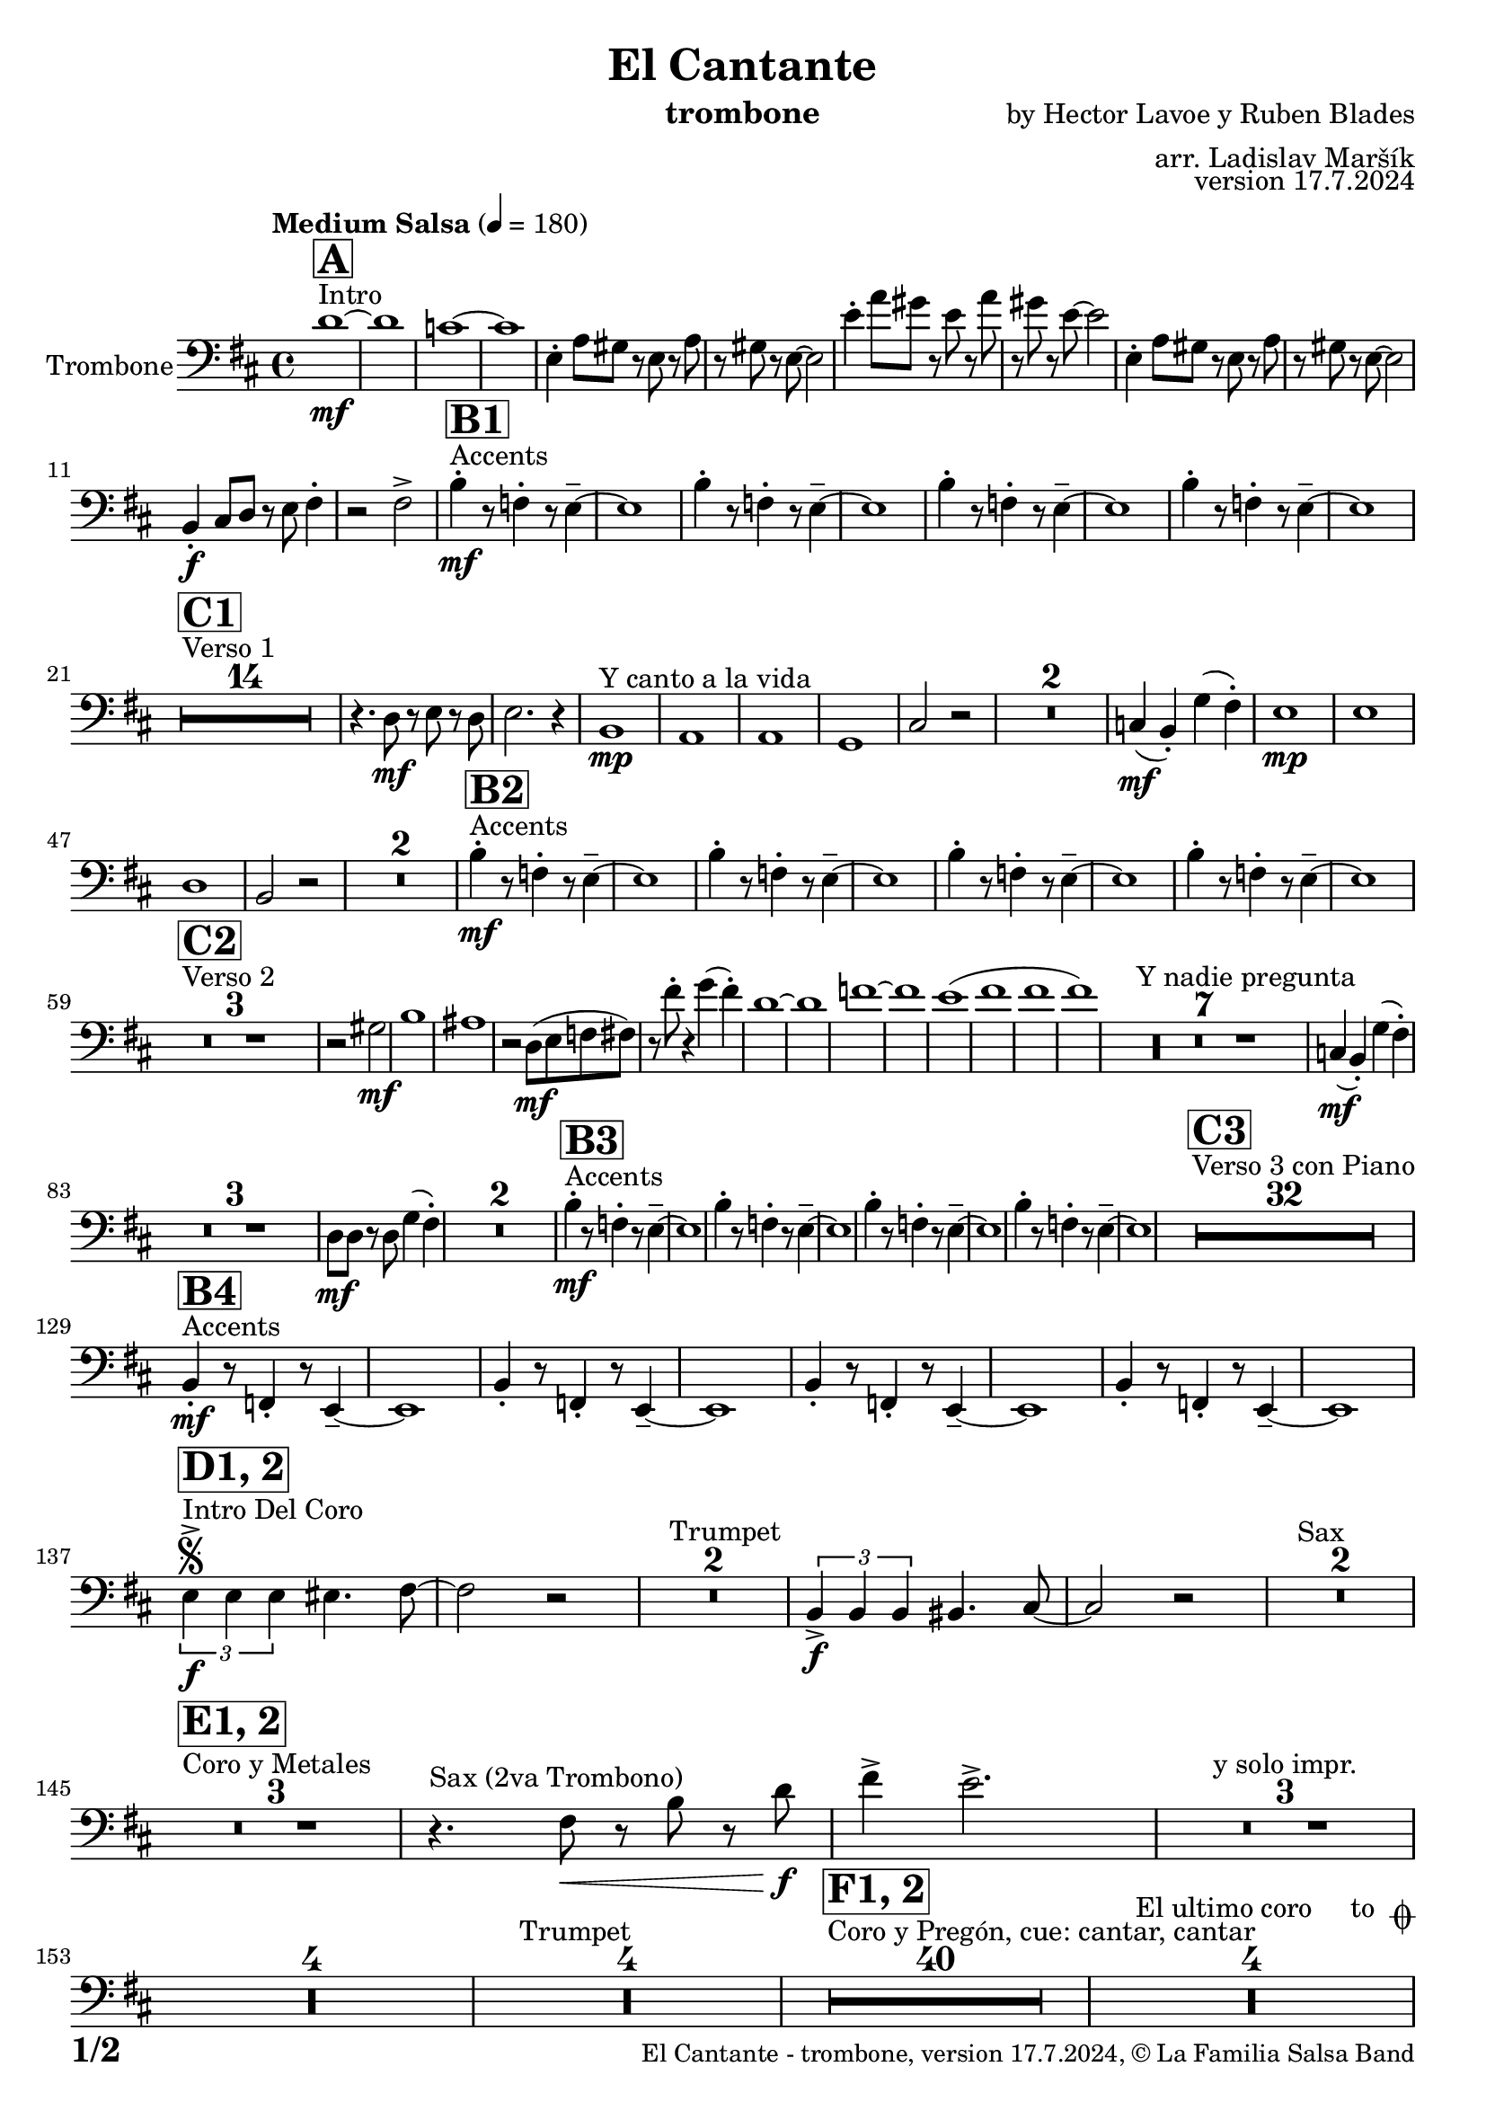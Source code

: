 \version "2.22.2"

% Sheet revision 2022_09

\header {
  title = "El Cantante"
  instrument = "trombone"
  composer = "by Hector Lavoe y Ruben Blades"
  arranger = "arr. Ladislav Maršík"
  opus = "version 17.7.2024"
  copyright = "© La Familia Salsa Band"
}

inst =
#(define-music-function
  (string)
  (string?)
  #{ <>^\markup \abs-fontsize #16 \bold \box #string #})

makePercent = #(define-music-function (note) (ly:music?)
                 (make-music 'PercentEvent 'length (ly:music-length note)))

#(define (test-stencil grob text)
   (let* ((orig (ly:grob-original grob))
          (siblings (ly:spanner-broken-into orig)) ; have we been split?
          (refp (ly:grob-system grob))
          (left-bound (ly:spanner-bound grob LEFT))
          (right-bound (ly:spanner-bound grob RIGHT))
          (elts-L (ly:grob-array->list (ly:grob-object left-bound 'elements)))
          (elts-R (ly:grob-array->list (ly:grob-object right-bound 'elements)))
          (break-alignment-L
           (filter
            (lambda (elt) (grob::has-interface elt 'break-alignment-interface))
            elts-L))
          (break-alignment-R
           (filter
            (lambda (elt) (grob::has-interface elt 'break-alignment-interface))
            elts-R))
          (break-alignment-L-ext (ly:grob-extent (car break-alignment-L) refp X))
          (break-alignment-R-ext (ly:grob-extent (car break-alignment-R) refp X))
          (num
           (markup text))
          (num
           (if (or (null? siblings)
                   (eq? grob (car siblings)))
               num
               (make-parenthesize-markup num)))
          (num (grob-interpret-markup grob num))
          (num-stil-ext-X (ly:stencil-extent num X))
          (num-stil-ext-Y (ly:stencil-extent num Y))
          (num (ly:stencil-aligned-to num X CENTER))
          (num
           (ly:stencil-translate-axis
            num
            (+ (interval-length break-alignment-L-ext)
               (* 0.5
                  (- (car break-alignment-R-ext)
                     (cdr break-alignment-L-ext))))
            X))
          (bracket-L
           (markup
            #:path
            0.1 ; line-thickness
            `((moveto 0.5 ,(* 0.5 (interval-length num-stil-ext-Y)))
              (lineto ,(* 0.5
                          (- (car break-alignment-R-ext)
                             (cdr break-alignment-L-ext)
                             (interval-length num-stil-ext-X)))
                      ,(* 0.5 (interval-length num-stil-ext-Y)))
              (closepath)
              (rlineto 0.0
                       ,(if (or (null? siblings) (eq? grob (car siblings)))
                            -1.0 0.0)))))
          (bracket-R
           (markup
            #:path
            0.1
            `((moveto ,(* 0.5
                          (- (car break-alignment-R-ext)
                             (cdr break-alignment-L-ext)
                             (interval-length num-stil-ext-X)))
                      ,(* 0.5 (interval-length num-stil-ext-Y)))
              (lineto 0.5
                      ,(* 0.5 (interval-length num-stil-ext-Y)))
              (closepath)
              (rlineto 0.0
                       ,(if (or (null? siblings) (eq? grob (last siblings)))
                            -1.0 0.0)))))
          (bracket-L (grob-interpret-markup grob bracket-L))
          (bracket-R (grob-interpret-markup grob bracket-R))
          (num (ly:stencil-combine-at-edge num X LEFT bracket-L 0.4))
          (num (ly:stencil-combine-at-edge num X RIGHT bracket-R 0.4)))
     num))

#(define-public (Measure_attached_spanner_engraver context)
   (let ((span '())
         (finished '())
         (event-start '())
         (event-stop '()))
     (make-engraver
      (listeners ((measure-counter-event engraver event)
                  (if (= START (ly:event-property event 'span-direction))
                      (set! event-start event)
                      (set! event-stop event))))
      ((process-music trans)
       (if (ly:stream-event? event-stop)
           (if (null? span)
               (ly:warning "You're trying to end a measure-attached spanner but you haven't started one.")
               (begin (set! finished span)
                 (ly:engraver-announce-end-grob trans finished event-start)
                 (set! span '())
                 (set! event-stop '()))))
       (if (ly:stream-event? event-start)
           (begin (set! span (ly:engraver-make-grob trans 'MeasureCounter event-start))
             (set! event-start '()))))
      ((stop-translation-timestep trans)
       (if (and (ly:spanner? span)
                (null? (ly:spanner-bound span LEFT))
                (moment<=? (ly:context-property context 'measurePosition) ZERO-MOMENT))
           (ly:spanner-set-bound! span LEFT
                                  (ly:context-property context 'currentCommandColumn)))
       (if (and (ly:spanner? finished)
                (moment<=? (ly:context-property context 'measurePosition) ZERO-MOMENT))
           (begin
            (if (null? (ly:spanner-bound finished RIGHT))
                (ly:spanner-set-bound! finished RIGHT
                                       (ly:context-property context 'currentCommandColumn)))
            (set! finished '())
            (set! event-start '())
            (set! event-stop '()))))
      ((finalize trans)
       (if (ly:spanner? finished)
           (begin
            (if (null? (ly:spanner-bound finished RIGHT))
                (set! (ly:spanner-bound finished RIGHT)
                      (ly:context-property context 'currentCommandColumn)))
            (set! finished '())))
       (if (ly:spanner? span)
           (begin
            (ly:warning "I think there's a dangling measure-attached spanner :-(")
            (ly:grob-suicide! span)
            (set! span '())))))))

\layout {
  \context {
    \Staff
    \consists #Measure_attached_spanner_engraver
    \override MeasureCounter.font-encoding = #'latin1
    \override MeasureCounter.font-size = 0
    \override MeasureCounter.outside-staff-padding = 2
    \override MeasureCounter.outside-staff-horizontal-padding = #0
  }
}

repeatBracket = #(define-music-function
                  (parser location N note)
                  (number? ly:music?)
                  #{
                    \override Staff.MeasureCounter.stencil =
                    #(lambda (grob) (test-stencil grob #{ #(string-append(number->string N) "x") #} ))
                    \startMeasureCount
                    \repeat volta #N { $note }
                    \stopMeasureCount
                  #}
                  )

Trombone = \new Voice
\transpose c e % Ami: La Familia
\relative c {
  \set Staff.instrumentName = \markup {
    \center-align { "Trombone" }
  }
  \set Staff.midiInstrument = "trombone"
  \set Staff.midiMaximumVolume = #1.0

  \clef bass
  \key g \minor
  \time 4/4
  \tempo "Medium Salsa" 4 = 180
  
  s1*0 ^\markup { "Intro" }
     \inst "A"
     
     bes'1 \mf ~ |
     bes1 |
     as1 ~ |
     as1 |
     c,4 -. f8 e r c r f |
     r e r c ~ c2 |
          c'4 -. f8 e r c r f |
     r e r c ~ c2 |
          c,4 -. f8 e r c r f |
     r e r c ~ c2 | \break
     g4 \f -. a8 bes r c d4 -. |
     r2 d -> |
       s1*0 ^\markup { "Accents" }
          \inst "B1"
     g4 \mf -. r8 des4 -. r8 c4 -- ~  |
     c1 |
          g'4  -. r8 des4 -. r8 c4 --  ~  |
     c1 |
          g'4 -. r8 des4 -. r8 c4--  ~  |
     c1 |
          g'4  -. r8 des4 -. r8 c4 --  ~  |
     c1 |
     \break
     
            s1*0 ^\markup { "Verso 1" }
          \inst "C1"
     R1*14 \!
     
    r4. bes8 \mf r c r bes |
    c2. r4 |
    s1*0 ^\markup { "Y canto a la vida" }
    g1 \mp |
    f1 |
    f1 |
    es1 |
    a2 r2 |
    R1*2
    
    as4(  \mf g -. ) es' ( d -. ) |
        c1 \mp |
    c |
    bes |
    g2 r2 |
        R1*2 |
           s1*0 ^\markup { "Accents" }
          \inst "B2"
     g'4 \mf -. r8 des4 -. r8 c4 --  ~  |
     c1 |
          g'4  -. r8 des4 -. r8 c4 --  ~  |
     c1 |
          g'4 -. r8 des4 -. r8 c4 --  ~  |
     c1 |
          g'4 -. r8 des4 -. r8 c4 --  ~  |
     c1 |
     \break
     
       s1*0 ^\markup { "Verso 2" }
     \inst "C2"
     R1*3 \!
     
     r2 e \mf |
     g1 |
     fis1 |
     r2 bes,8 \mf ( c des d ) |
     r d' -. r4 es ( d -. ) |
     
     bes1 ~ |
     bes1 |
     des1 ~ |
     des1 |
     c1 ( |
     d1 |
     d |
     d ) |
     s1*0 ^\markup { "Y nadie pregunta" }
    R1*7 |
    as,4 ( \mf g -. ) es' ( d -. ) |
    R1*3 
    bes8 \mf bes r bes es4 ( d -. ) |
    R1*2 
               s1*0 ^\markup { "Accents" }
          \inst "B3"
        g4 \mf -. r8 des4 -. r8 c4 --  ~  |
     c1 |
          g'4  -. r8 des4 -. r8 c4 --  ~  |
     c1 |
          g'4 -. r8 des4 -. r8 c4 --  ~  |
     c1 |
          g'4 -. r8 des4 -. r8 c4 --  ~  |
     c1 |
          
       s1*0 ^\markup { "Verso 3 con Piano" }
     \inst "C3"
     R1*32 \break
                    s1*0 ^\markup { "Accents" }
               \inst "B4"
        g4 \mf -. r8 des4 -. r8 c4 --  ~  |
     c1 |
          g'4  -. r8 des4 -. r8 c4 --  ~  |
     c1 |
          g'4 -. r8 des4 -. r8 c4 --  ~  |
     c1 |
          g'4 -. r8 des4 -. r8 c4 --  ~  |
     c1 | \break
     
                              s1*0 ^\markup { "Intro Del Coro" }
          \inst "D1, 2"
          \segno
     \tuplet 3/2 { c'4 -> \f c c } cis4. d8 ~ |
     d2 r |
     s1*0 ^\markup { "Trumpet" }
     R1*2 
     
          \tuplet 3/2 { g,4 -> \f g g } gis4. a8 ~ |
     a2 r2 |
          s1*0 ^\markup { "Sax" }
    R1*2 \break
     
                                  s1*0 ^\markup { "Coro y Metales" }
                                        \inst "E1, 2"
     R1*3
          s1*0 ^\markup { "Sax (2va Trombono)" }
     r4. d8 \< r g r bes \f |
     d4 -> c2. -> |
     R1*3   ^\markup { "y solo impr." }
         
     R1*4 
          s1*0 ^\markup { "Trumpet" }
     R1*4
     
                                        s1*0 ^\markup { "Coro y Pregón, cue: cantar, cantar" }
                                        \inst "F1, 2"
     R1*40
     s1*0 ^\markup { "El ultimo coro     to " \musicglyph "scripts.coda" }
          R1*4  \break
                                                  s1*0 ^\markup { "Bridge" }
                                        \inst "G1"
                                        
                                        \repeat volta 2 {
          g1 \mf ( |
          f2 bes |
          es,1 ~ |
          es1 ) |
          d1 ~ |
          d1 | \break
                                        }
                     s1*0 ^\markup { "Piano solo, on cue" }
                                                            \inst "F"
     R1*24
                                                            s1*0 ^\markup { "Cue = slide" }
                                       
          R1 ^\markup { "       Dal " \musicglyph "scripts.segno" " al " \musicglyph "scripts.coda" } | \break 
              s1*0 ^\markup { "Coda = Accents" } \coda
          \inst "B4"
  g4 \mf -. r8 des4 -. r8 c4 --  ~  |
     c1 |
          g'4  -. r8 des4 -. r8 c4 --  ~  |
     c1 |
          g'4 -. r8 des4 -. r8 c4 --  ~  |
     c1 |
          g'4 -. r8 des4 -. r8 c4 --  ~  |
     c1 |
                g'4 \f -> r8 des4 -> r8 c4 -> ~ |

          
     
     
     
     
  
  \label #'lastPage
  \bar "|."
}

\score {
  \compressMMRests \new Staff \with {
    \consists "Volta_engraver"
  }
  {
    \Trombone
  }
  \layout {
    \context {
      \Score
      \remove "Volta_engraver"
    }
  }
}


\paper {
  system-system-spacing =
  #'((basic-distance . 14)
     (minimum-distance . 10)
     (padding . 1)
     (stretchability . 60))
  between-system-padding = #2
  bottom-margin = 5\mm

  print-first-page-number = ##t
  oddHeaderMarkup = \markup \fill-line { " " }
  evenHeaderMarkup = \markup \fill-line { " " }
  oddFooterMarkup = \markup {
    \fill-line {
      \bold \fontsize #2
      \concat { \fromproperty #'page:page-number-string "/" \page-ref #'lastPage "0" "?" }

      \fontsize #-1
      \concat { \fromproperty #'header:title " - " \fromproperty #'header:instrument ", " \fromproperty #'header:opus ", " \fromproperty #'header:copyright }
    }
  }
  evenFooterMarkup = \markup {
    \fill-line {
      \fontsize #-1
      \concat { \fromproperty #'header:title " - " \fromproperty #'header:instrument ", " \fromproperty #'header:opus ", " \fromproperty #'header:copyright }

      \bold \fontsize #2
      \concat { \fromproperty #'page:page-number-string "/" \page-ref #'lastPage "0" "?" }
    }
  }
}